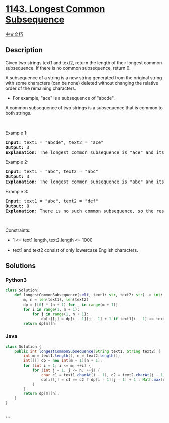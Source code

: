 * [[https://leetcode.com/problems/longest-common-subsequence][1143.
Longest Common Subsequence]]
  :PROPERTIES:
  :CUSTOM_ID: longest-common-subsequence
  :END:
[[./solution/1100-1199/1143.Longest Common Subsequence/README.org][中文文档]]

** Description
   :PROPERTIES:
   :CUSTOM_ID: description
   :END:

#+begin_html
  <p>
#+end_html

Given two strings text1 and text2, return the length of their longest
common subsequence. If there is no common subsequence, return 0.

#+begin_html
  </p>
#+end_html

#+begin_html
  <p>
#+end_html

A subsequence of a string is a new string generated from the original
string with some characters (can be none) deleted without changing the
relative order of the remaining characters.

#+begin_html
  </p>
#+end_html

#+begin_html
  <ul>
#+end_html

#+begin_html
  <li>
#+end_html

For example, "ace" is a subsequence of "abcde".

#+begin_html
  </li>
#+end_html

#+begin_html
  </ul>
#+end_html

#+begin_html
  <p>
#+end_html

A common subsequence of two strings is a subsequence that is common to
both strings.

#+begin_html
  </p>
#+end_html

#+begin_html
  <p>
#+end_html

 

#+begin_html
  </p>
#+end_html

#+begin_html
  <p>
#+end_html

Example 1:

#+begin_html
  </p>
#+end_html

#+begin_html
  <pre>
  <strong>Input:</strong> text1 = &quot;abcde&quot;, text2 = &quot;ace&quot; 
  <strong>Output:</strong> 3  
  <strong>Explanation:</strong> The longest common subsequence is &quot;ace&quot; and its length is 3.
  </pre>
#+end_html

#+begin_html
  <p>
#+end_html

Example 2:

#+begin_html
  </p>
#+end_html

#+begin_html
  <pre>
  <strong>Input:</strong> text1 = &quot;abc&quot;, text2 = &quot;abc&quot;
  <strong>Output:</strong> 3
  <strong>Explanation:</strong> The longest common subsequence is &quot;abc&quot; and its length is 3.
  </pre>
#+end_html

#+begin_html
  <p>
#+end_html

Example 3:

#+begin_html
  </p>
#+end_html

#+begin_html
  <pre>
  <strong>Input:</strong> text1 = &quot;abc&quot;, text2 = &quot;def&quot;
  <strong>Output:</strong> 0
  <strong>Explanation:</strong> There is no such common subsequence, so the result is 0.
  </pre>
#+end_html

#+begin_html
  <p>
#+end_html

 

#+begin_html
  </p>
#+end_html

#+begin_html
  <p>
#+end_html

Constraints:

#+begin_html
  </p>
#+end_html

#+begin_html
  <ul>
#+end_html

#+begin_html
  <li>
#+end_html

1 <= text1.length, text2.length <= 1000

#+begin_html
  </li>
#+end_html

#+begin_html
  <li>
#+end_html

text1 and text2 consist of only lowercase English characters.

#+begin_html
  </li>
#+end_html

#+begin_html
  </ul>
#+end_html

** Solutions
   :PROPERTIES:
   :CUSTOM_ID: solutions
   :END:

#+begin_html
  <!-- tabs:start -->
#+end_html

*** *Python3*
    :PROPERTIES:
    :CUSTOM_ID: python3
    :END:
#+begin_src python
  class Solution:
      def longestCommonSubsequence(self, text1: str, text2: str) -> int:
          m, n = len(text1), len(text2)
          dp = [[0] * (n + 1) for _ in range(m + 1)]
          for i in range(1, m + 1):
              for j in range(1, n + 1):
                  dp[i][j] = dp[i - 1][j - 1] + 1 if text1[i - 1] == text2[j - 1] else max(dp[i - 1][j], dp[i][j - 1])
          return dp[m][n]
#+end_src

*** *Java*
    :PROPERTIES:
    :CUSTOM_ID: java
    :END:
#+begin_src java
  class Solution {
      public int longestCommonSubsequence(String text1, String text2) {
          int m = text1.length(), n = text2.length();
          int[][] dp = new int[m + 1][n + 1];
          for (int i = 1; i <= m; ++i) {
              for (int j = 1; j <= n; ++j) {
                  char c1 = text1.charAt(i - 1), c2 = text2.charAt(j - 1);
                  dp[i][j] = c1 == c2 ? dp[i - 1][j - 1] + 1 : Math.max(dp[i - 1][j], dp[i][j - 1]);
              }
          }
          return dp[m][n];
      }
  }
#+end_src

*** *...*
    :PROPERTIES:
    :CUSTOM_ID: section
    :END:
#+begin_example
#+end_example

#+begin_html
  <!-- tabs:end -->
#+end_html
